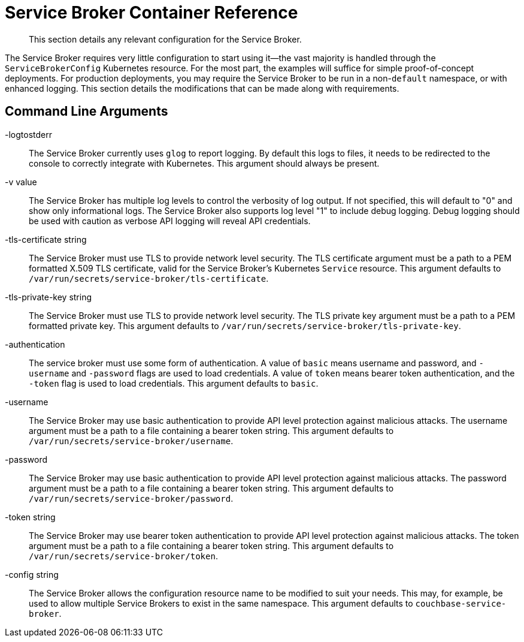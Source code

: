 = Service Broker Container Reference

[abstract]
This section details any relevant configuration for the Service Broker.

ifdef::env-github[]
:relfileprefix: ../
:imagesdir: https://github.com/couchbase/service-broker/raw/master/documentation/modules/ROOT/assets/images
endif::[]

The Service Broker requires very little configuration to start using it--the vast majority is handled through the `ServiceBrokerConfig` Kubernetes resource.
For the most part, the examples will suffice for simple proof-of-concept deployments.
For production deployments, you may require the Service Broker to be run in a non-`default` namespace, or with enhanced logging.
This section details the modifications that can be made along with requirements.

[#arguments]
== Command Line Arguments

-logtostderr::

The Service Broker currently uses `glog` to report logging.
By default this logs to files, it needs to be redirected to the console to correctly integrate with Kubernetes.
This argument should always be present.

-v value::

The Service Broker has multiple log levels to control the verbosity of log output.
If not specified, this will default to "0" and show only informational logs.
The Service Broker also supports log level "1" to include debug logging.
Debug logging should be used with caution as verbose API logging will reveal API credentials.

-tls-certificate string::

The Service Broker must use TLS to provide network level security.
The TLS certificate argument must be a path to a PEM formatted X.509 TLS certificate, valid for the Service Broker's Kubernetes `Service` resource.
This argument defaults to `/var/run/secrets/service-broker/tls-certificate`.

-tls-private-key string::

The Service Broker must use TLS to provide network level security.
The TLS private key argument must be a path to a PEM formatted private key.
This argument defaults to `/var/run/secrets/service-broker/tls-private-key`.

-authentication::

The service broker must use some form of authentication.
A value of `basic` means username and password, and `-username` and `-password` flags are used to load credentials.
A value of `token` means bearer token authentication, and the `-token` flag is used to load credentials.
This argument defaults to `basic`.

-username::

The Service Broker may use basic authentication to provide API level protection against malicious attacks.
The username argument must be a path to a file containing a bearer token string.
This argument defaults to `/var/run/secrets/service-broker/username`.

-password::

The Service Broker may use basic authentication to provide API level protection against malicious attacks.
The password argument must be a path to a file containing a bearer token string.
This argument defaults to `/var/run/secrets/service-broker/password`.

-token string::

The Service Broker may use bearer token authentication to provide API level protection against malicious attacks.
The token argument must be a path to a file containing a bearer token string.
This argument defaults to `/var/run/secrets/service-broker/token`.

-config string::

The Service Broker allows the configuration resource name to be modified to suit your needs.
This may, for example, be used to allow multiple Service Brokers to exist in the same namespace.
This argument defaults to `couchbase-service-broker`.
